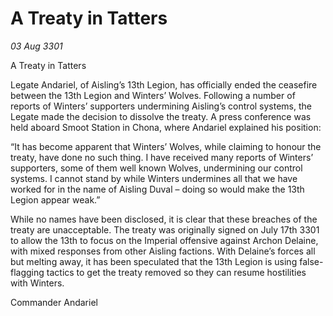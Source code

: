 * A Treaty in Tatters

/03 Aug 3301/

A Treaty in Tatters 
 
Legate Andariel, of Aisling’s 13th Legion, has officially ended the ceasefire between the 13th Legion and Winters’ Wolves. Following a number of reports of Winters’ supporters undermining Aisling’s control systems, the Legate made the decision to dissolve the treaty. A press conference was held aboard Smoot Station in Chona, where Andariel explained his position: 

“It has become apparent that Winters’ Wolves, while claiming to honour the treaty, have done no such thing. I have received many reports of Winters’ supporters, some of them well known Wolves, undermining our control systems. I cannot stand by while Winters undermines all that we have worked for in the name of Aisling Duval – doing so would make the 13th Legion appear weak.” 

While no names have been disclosed, it is clear that these breaches of the treaty are unacceptable. The treaty was originally signed on July 17th 3301 to allow the 13th to focus on the Imperial offensive against Archon Delaine, with mixed responses from other Aisling factions. With Delaine’s forces all but melting away, it has been speculated that the 13th Legion is using false-flagging tactics to get the treaty removed so they can resume hostilities with Winters. 

Commander Andariel